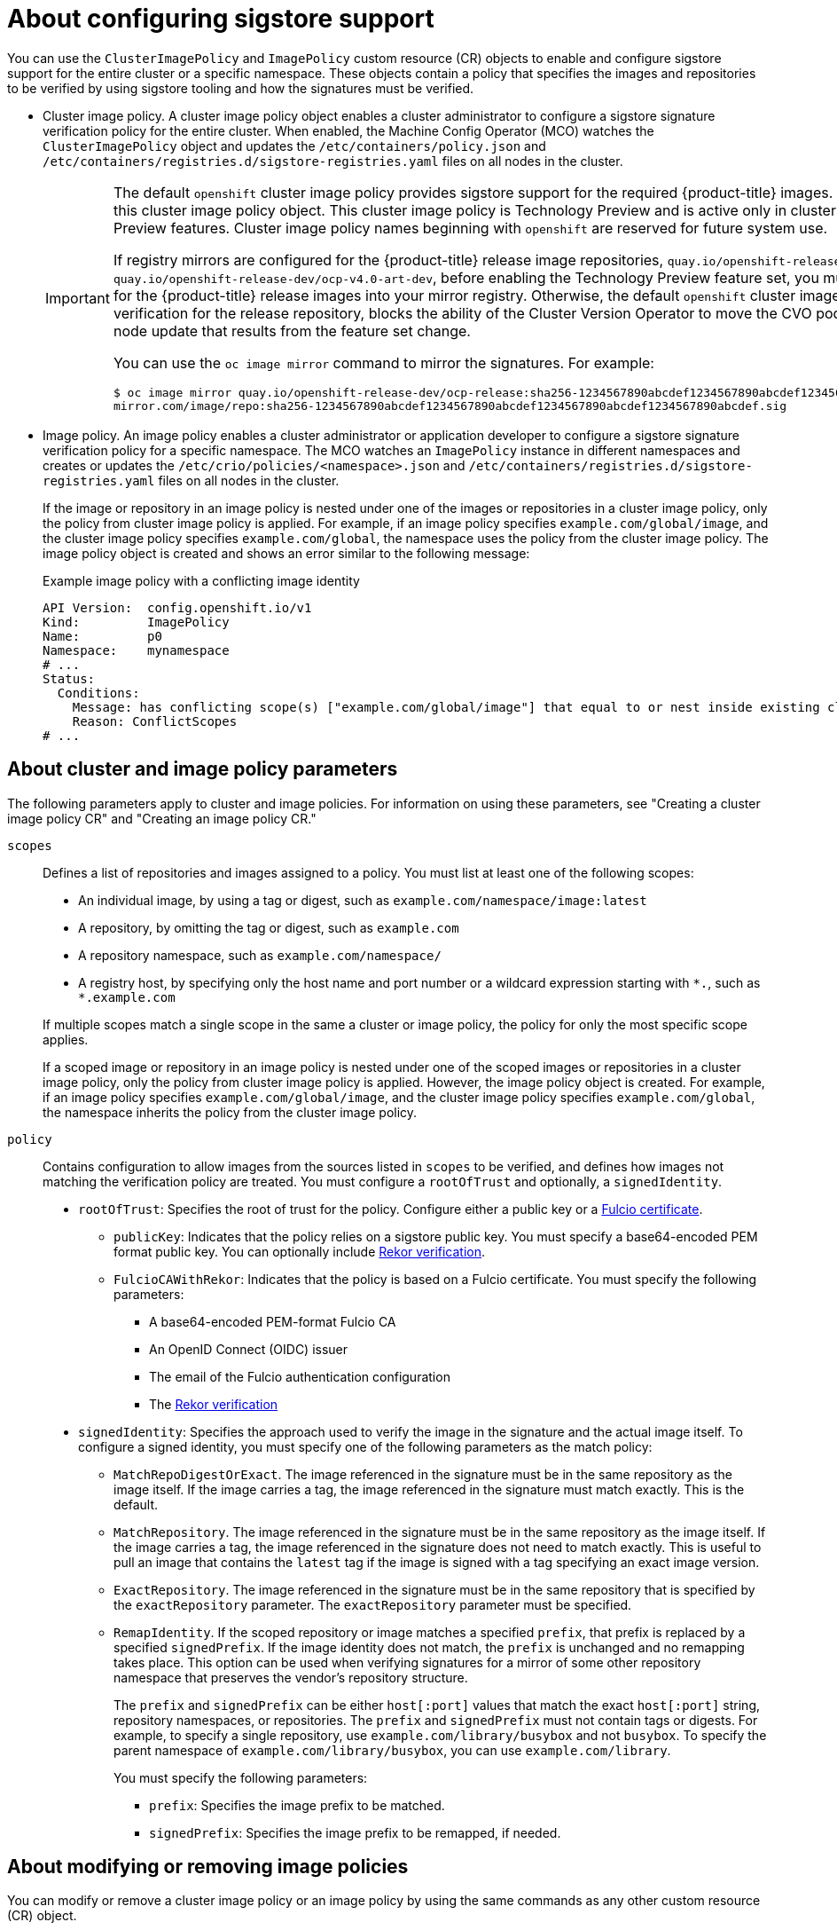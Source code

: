 // Module included in the following assemblies:
//
// * nodes/nodes-sigstore-using.adoc

:_mod-docs-content-type: CONCEPT
[id="nodes-sigstore-configure_{context}"]
= About configuring sigstore support

You can use the `ClusterImagePolicy` and `ImagePolicy` custom resource (CR) objects to enable and configure sigstore support for the entire cluster or a specific namespace. These objects contain a policy that specifies the images and repositories to be verified by using sigstore tooling and how the signatures must be verified.

* Cluster image policy. A cluster image policy object enables a cluster administrator to configure a sigstore signature verification policy for the entire cluster. When enabled, the Machine Config Operator (MCO) watches the `ClusterImagePolicy` object and updates the `/etc/containers/policy.json` and `/etc/containers/registries.d/sigstore-registries.yaml` files on all nodes in the cluster.
+
[IMPORTANT]
====
The default `openshift` cluster image policy provides sigstore support for the required {product-title} images. You must not remove or modify this cluster image policy object. This cluster image policy is Technology Preview and is active only in clusters that have enabled Technology Preview features. Cluster image policy names beginning with `openshift` are reserved for future system use.

If registry mirrors are configured for the {product-title} release image repositories, `quay.io/openshift-release-dev/ocp-release` and `quay.io/openshift-release-dev/ocp-v4.0-art-dev`, before enabling the Technology Preview feature set, you must mirror the sigstore signatures for the {product-title} release images into your mirror registry. Otherwise, the default `openshift` cluster image policy, which enforces signature verification for the release repository, blocks the ability of the Cluster Version Operator to move the CVO pod to new nodes, preventing the node update that results from the feature set change.

You can use the `oc image mirror` command to mirror the signatures. For example:

[source,terminal]
----
$ oc image mirror quay.io/openshift-release-dev/ocp-release:sha256-1234567890abcdef1234567890abcdef1234567890abcdef1234567890abcdef.sig \
mirror.com/image/repo:sha256-1234567890abcdef1234567890abcdef1234567890abcdef1234567890abcdef.sig
----
====

* Image policy. An image policy enables a cluster administrator or application developer to configure a sigstore signature verification policy for a specific namespace. The MCO watches an `ImagePolicy` instance in different namespaces and creates or updates the `/etc/crio/policies/<namespace>.json` and `/etc/containers/registries.d/sigstore-registries.yaml` files on all nodes in the cluster.
+
If the image or repository in an image policy is nested under one of the images or repositories in a cluster image policy, only the policy from cluster image policy is applied. For example, if an image policy specifies `example.com/global/image`, and the cluster image policy specifies `example.com/global`, the namespace uses the policy from the cluster image policy. The image policy object is created and shows an error similar to the following message:
+
.Example image policy with a conflicting image identity
[source,yaml]
----
API Version:  config.openshift.io/v1
Kind:         ImagePolicy
Name:         p0
Namespace:    mynamespace
# ...
Status:
  Conditions:
    Message: has conflicting scope(s) ["example.com/global/image"] that equal to or nest inside existing clusterimagepolicy, only policy from clusterimagepolicy scope(s) will be applied
    Reason: ConflictScopes
# ...
----

[id="nodes-sigstore-configure-parameters_{context}"]
== About cluster and image policy parameters

The following parameters apply to cluster and image policies. For information on using these parameters, see "Creating a cluster image policy CR" and "Creating an image policy CR."

// Based on https://github.com/openshift/api/blob/master/config/v1alpha1/zz_generated.crd-manifests/0000_10_config-operator_01_imagepolicies-TechPreviewNoUpgrade.crd.yaml

`scopes`:: Defines a list of repositories and images assigned to a policy. You must list at least one of the following scopes:
+
--
* An individual image, by using a tag or digest, such as `example.com/namespace/image:latest`
* A repository, by omitting the tag or digest, such as `example.com`
* A repository namespace, such as `example.com/namespace/`
* A registry host, by specifying only the host name and port number or a wildcard expression starting with `\*.`, such as `*.example.com`
--
+
If multiple scopes match a single scope in the same a cluster or image policy, the policy for only the most specific scope applies.
+
If a scoped image or repository in an image policy is nested under one of the scoped images or repositories in a cluster image policy, only the policy from cluster image policy is applied. However, the image policy object is created. For example, if an image policy specifies `example.com/global/image`, and the cluster image policy specifies `example.com/global`, the namespace inherits the policy from the cluster image policy.

`policy`:: Contains configuration to allow images from the sources listed in `scopes` to be verified, and defines how images not matching the verification policy are treated. You must configure a `rootOfTrust` and optionally, a `signedIdentity`.
* `rootOfTrust`: Specifies the root of trust for the policy. Configure either a public key or a link:https://docs.sigstore.dev/certificate_authority/overview/[Fulcio certificate].
** `publicKey`: Indicates that the policy relies on a sigstore public key. You must specify a base64-encoded PEM format public key. You can optionally include link:https://docs.sigstore.dev/logging/overview/[Rekor verification].
** `FulcioCAWithRekor`: Indicates that the policy is based on a Fulcio certificate. You must specify the following parameters:
*** A base64-encoded PEM-format Fulcio CA
*** An OpenID Connect (OIDC) issuer
*** The email of the Fulcio authentication configuration
*** The link:https://docs.sigstore.dev/logging/overview/[Rekor verification]
* `signedIdentity`: Specifies the approach used to verify the image in the signature and the actual image itself. To configure a signed identity, you must specify one of the following parameters as the match policy:
** `MatchRepoDigestOrExact`. The image referenced in the signature must be in the same repository as the image itself. If the image carries a tag, the image referenced in the signature must match exactly. This is the default.
** `MatchRepository`. The image referenced in the signature must be in the same repository as the image itself. If the image carries a tag, the image referenced in the signature does not need to match exactly. This is useful to pull an image that contains the `latest` tag if the image is signed with a tag specifying an exact image version.
** `ExactRepository`. The image referenced in the signature must be in the same repository that is specified by the `exactRepository` parameter. The `exactRepository` parameter must be specified.
** `RemapIdentity`. If the scoped repository or image matches a specified `prefix`, that prefix is replaced by a specified `signedPrefix`. If the image identity does not match, the `prefix` is unchanged and no remapping takes place. This option can be used when verifying signatures for a mirror of some other repository namespace that preserves the vendor’s repository structure.
+
The `prefix` and `signedPrefix` can be either `host[:port]` values that match the exact `host[:port]` string, repository namespaces, or repositories. The `prefix` and `signedPrefix` must not contain tags or digests. For example, to specify a single repository, use `example.com/library/busybox` and not `busybox`. To specify the parent namespace of `example.com/library/busybox`, you can use `example.com/library`.
+
You must specify the following parameters:
+
*** `prefix`: Specifies the image prefix to be matched.
*** `signedPrefix`: Specifies the image prefix to be remapped, if needed.

[id="nodes-sigstore-configure-parameters-modify_{context}"]
== About modifying or removing image policies

You can modify or remove a cluster image policy or an image policy by using the same commands as any other custom resource (CR) object.

You can modify an existing policy by editing the policy YAML and running an `oc apply` command on the file or directly editing the `ClusterImagePolicy` or `ImagePolicy` object. Both methods apply the changes in the same manner.

You can create multiple policies for a cluster or namespace. This allows you to create different policies for different images or repositories.

You can remove a policy by deleting the `ClusterImagePolicy` and `ImagePolicy` objects.
